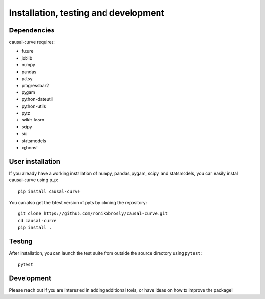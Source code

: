 .. _install:

=====================================
Installation, testing and development
=====================================

Dependencies
------------

causal-curve requires:

- future
- joblib
- numpy
- pandas
- patsy
- progressbar2
- pygam
- python-dateutil
- python-utils
- pytz
- scikit-learn
- scipy
- six
- statsmodels
- xgboost



User installation
-----------------

If you already have a working installation of numpy, pandas, pygam, scipy, and statsmodels,
you can easily install causal-curve using ``pip``::

    pip install causal-curve


You can also get the latest version of pyts by cloning the repository::

    git clone https://github.com/ronikobrosly/causal-curve.git
    cd causal-curve
    pip install .


Testing
-------

After installation, you can launch the test suite from outside the source
directory using ``pytest``::

    pytest


Development
-----------

Please reach out if you are interested in adding additional tools,
or have ideas on how to improve the package!

